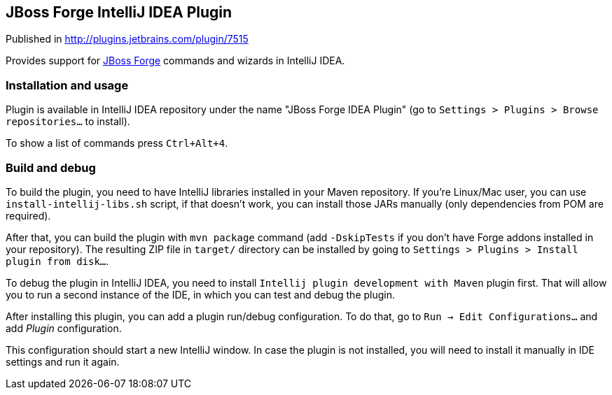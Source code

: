 == JBoss Forge IntelliJ IDEA Plugin

Published in http://plugins.jetbrains.com/plugin/7515

Provides support for http://forge.jboss.org/[JBoss Forge] commands and wizards in IntelliJ IDEA.

=== Installation and usage

Plugin is available in IntelliJ IDEA repository under the name "JBoss Forge IDEA Plugin"
(go to `Settings > Plugins > Browse repositories...` to install).

To show a list of commands press `Ctrl+Alt+4`.

=== Build and debug

To build the plugin, you need to have IntelliJ libraries installed in your Maven repository.
If you're Linux/Mac user, you can use `install-intellij-libs.sh` script, if that doesn't work, you can
install those JARs manually (only dependencies from POM are required).

After that, you can build the plugin with `mvn package` command (add `-DskipTests` if you don't have
Forge addons installed in your repository). The resulting ZIP file in `target/` directory can
be installed by going to `Settings > Plugins > Install plugin from disk...`.

To debug the plugin in IntelliJ IDEA, you need to install `Intellij plugin development with Maven` plugin first.
That will allow you to run a second instance of the IDE, in which you can test and debug the plugin.

After installing this plugin, you can add a plugin run/debug configuration.
To do that, go to `Run -> Edit Configurations...` and add _Plugin_ configuration.

This configuration should start a new IntelliJ window. In case the plugin is not installed, you will need
to install it manually in IDE settings and run it again.
